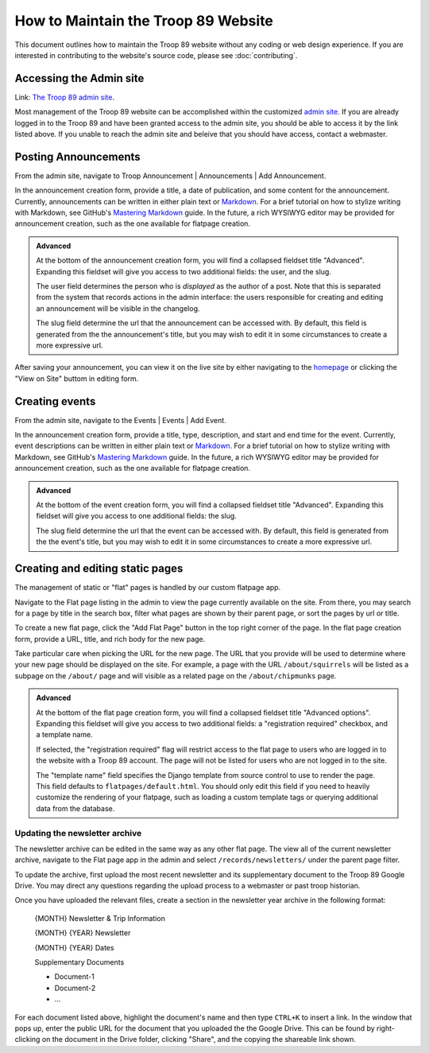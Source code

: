 .. This Source Code Form is subject to the terms of the Mozilla Public
.. License, v. 2.0. If a copy of the MPL was not distributed with this
.. file, You can obtain one at http://mozilla.org/MPL/2.0/.

How to Maintain the Troop 89 Website
====================================

This document outlines how to maintain the Troop 89 website without any coding or web design experience. If you are interested in contributing to the website's source code, please see :doc:`contributing`.


Accessing the Admin site
------------------------

Link: `The Troop 89 admin site`_.

Most management of the Troop 89 website can be accomplished within the customized `admin site`_. If you are already logged in to the Troop 89 and have been granted access to the admin site, you should be able to access it by the link listed above. If you unable to reach the admin site and beleive that you should have access, contact a webmaster.

.. _The Troop 89 admin site: https://www.troop89medfield.org/admin/
.. _admin site: https://www.troop89medfield.org/admin/

.. _Django admin: https://docs.djangoproject.com/en/2.2/ref/contrib/admin/

Posting Announcements
---------------------

From the admin site, navigate to Troop Announcement | Announcements | Add Announcement.

In the announcement creation form, provide a title, a date of publication, and some content for the announcement. Currently, announcements can be written in either plain text or `Markdown`_. For a brief tutorial on how to stylize writing with Markdown, see GitHub's `Mastering Markdown`_ guide. In the future, a rich WYSIWYG editor may be provided for announcement creation, such as the one available for flatpage creation.

.. admonition:: Advanced

    At the bottom of the announcement creation form, you will find a collapsed fieldset title "Advanced". Expanding this fieldset will give you access to two additional fields: the user, and the slug.

    The user field determines the person who is *displayed* as the author of a post. Note that this is separated from the system that records actions in the admin interface: the users responsible for creating and editing an announcement will be visible in the changelog.

    The slug field determine the url that the announcement can be accessed with. By default, this field is generated from the the announcement's title, but you may wish to edit it in some circumstances to create a more expressive url.

After saving your announcement, you can view it on the live site by either navigating to the `homepage`_ or clicking the "View on Site" buttom in editing form.

.. _Markdown: https://daringfireball.net/projects/markdown/
.. _Mastering Markdown: https://guides.github.com/features/mastering-markdown/
.. _homepage: https://www.troop89medfield.org/


Creating events
---------------

From the admin site, navigate to the Events | Events | Add Event.

In the announcement creation form, provide a title, type, description, and start and end time for the event. Currently, event descriptions can be written in either plain text or `Markdown`_. For a brief tutorial on how to stylize writing with Markdown, see GitHub's `Mastering Markdown`_ guide. In the future, a rich WYSIWYG editor may be provided for announcement creation, such as the one available for flatpage creation.

.. admonition:: Advanced

    At the bottom of the event creation form, you will find a collapsed fieldset title "Advanced". Expanding this fieldset will give you access to one additional fields: the slug.

    The slug field determine the url that the event can be accessed with. By default, this field is generated from the the event's title, but you may wish to edit it in some circumstances to create a more expressive url.


Creating and editing static pages
---------------------------------

The management of static or "flat" pages is handled by our custom flatpage app.

Navigate to the Flat page listing in the admin to view the page currently available on the site. From there, you may search for a page by title in the search box, filter what pages are shown by their parent page, or sort the pages by url or title.

To create a new flat page, click the "Add Flat Page" button in the top right corner of the page. In the flat page creation form, provide a URL, title, and rich body for the new page.

Take particular care when picking the URL for the new page. The URL that you provide will be used to determine where your new page should be displayed on the site. For example, a page with the URL ``/about/squirrels`` will be listed as a subpage on the ``/about/`` page and will visible as a related page on the ``/about/chipmunks`` page.


.. admonition:: Advanced

    At the bottom of the flat page creation form, you will find a collapsed fieldset title "Advanced options". Expanding this fieldset will give you access to two additional fields: a "registration required" checkbox, and a template name.

    If selected, the "registration required" flag will restrict access to the flat page to users who are logged in to the website with a Troop 89 account. The page will not be listed for users who are not logged in to the site.

    The "template name" field specifies the Django template from source control to use to render the page. This field defaults to ``flatpages/default.html``. You should only edit this field if you need to heavily customize the rendering of your flatpage, such as loading a custom template tags or querying additional data from the database.

Updating the newsletter archive
^^^^^^^^^^^^^^^^^^^^^^^^^^^^^^^

The newsletter archive can be edited in the same way as any other flat page. The view all of the current newsletter archive, navigate to the Flat page app in the admin and select ``/records/newsletters/`` under the parent page filter.

To update the archive, first upload the most recent newsletter and its supplementary document to the Troop 89 Google Drive. You may direct any questions regarding the upload process to a webmaster or past troop historian.

Once you have uploaded the relevant files, create a section in the newsletter year archive in the following format:

    {MONTH} Newsletter & Trip Information

    {MONTH} {YEAR} Newsletter

    {MONTH} {YEAR} Dates

    Supplementary Documents

    * Document-1
    * Document-2
    * ...

For each document listed above, highlight the document's name and then type ``CTRL+K`` to insert a link. In the window that pops up, enter the public URL for the document that you uploaded the the Google Drive. This can be found by right-clicking on the document in the Drive folder, clicking "Share", and the copying the shareable link shown.

